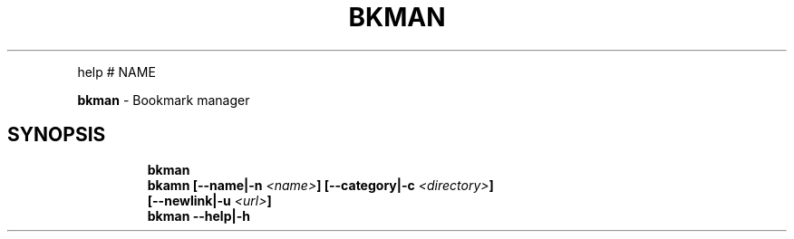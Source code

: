 .TH BKMAN 1 2020\-09\-27 Linux "User Manuals"
.hy
.PP
help # NAME
.PP
\f[B]bkman\f[R] - Bookmark manager
.SH SYNOPSIS
.IP
.nf
\f[B]
bkman
bkamn [--name|-n \fI<name>\fP] [--category|-c \fI<directory>\fP]
      [--newlink|-u \fI<url>\fP]
bkman --help|-h
\f[R]
.fi
